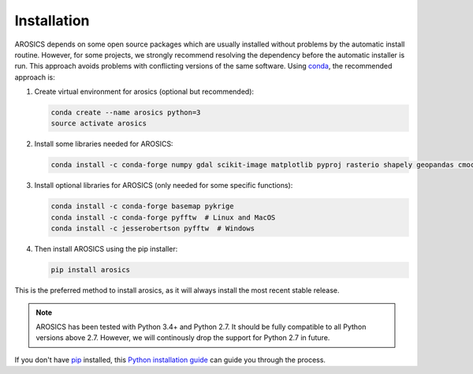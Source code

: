 ============
Installation
============

AROSICS depends on some open source packages which are usually installed without problems by the automatic install
routine. However, for some projects, we strongly recommend resolving the dependency before the automatic installer
is run. This approach avoids problems with conflicting versions of the same software.
Using conda_, the recommended approach is:


1. Create virtual environment for arosics (optional but recommended):

   .. code-block:: bash

    conda create --name arosics python=3
    source activate arosics


2. Install some libraries needed for AROSICS:

   .. code-block:: bash

    conda install -c conda-forge numpy gdal scikit-image matplotlib pyproj rasterio shapely geopandas cmocean


3. Install optional libraries for AROSICS (only needed for some specific functions):

   .. code-block:: bash

    conda install -c conda-forge basemap pykrige
    conda install -c conda-forge pyfftw  # Linux and MacOS
    conda install -c jesserobertson pyfftw  # Windows


4. Then install AROSICS using the pip installer:

   .. code-block:: bash

    pip install arosics


This is the preferred method to install arosics, as it will always install the most recent stable release.

.. note::

    AROSICS has been tested with Python 3.4+ and Python 2.7. It should be fully compatible to all Python versions
    above 2.7. However, we will continously drop the support for Python 2.7 in future.


If you don't have `pip`_ installed, this `Python installation guide`_ can guide
you through the process.

.. _pip: https://pip.pypa.io
.. _Python installation guide: http://docs.python-guide.org/en/latest/starting/installation/
.. _conda: https://conda.io/docs
